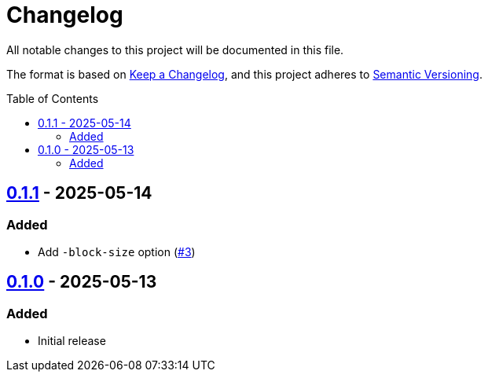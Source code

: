 // SPDX-FileCopyrightText: 2025 Shun Sakai
//
// SPDX-License-Identifier: CC0-1.0

= Changelog
:toc: preamble
:project-url: https://github.com/sorairolake/pagen
:compare-url: {project-url}/compare
:issue-url: {project-url}/issues
:pull-request-url: {project-url}/pull

All notable changes to this project will be documented in this file.

The format is based on https://keepachangelog.com/[Keep a Changelog], and this
project adheres to https://semver.org/[Semantic Versioning].

== {compare-url}/v0.1.0\...v0.1.1[0.1.1] - 2025-05-14

=== Added

* Add `-block-size` option ({pull-request-url}/3[#3])

== {project-url}/releases/tag/v0.1.0[0.1.0] - 2025-05-13

=== Added

* Initial release
